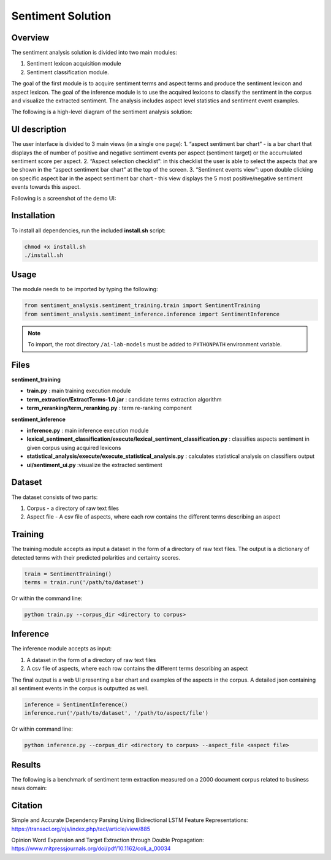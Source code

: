 .. ---------------------------------------------------------------------------
.. Copyright 2017-2018 Intel Corporation
..
.. Licensed under the Apache License, Version 2.0 (the "License");
.. you may not use this file except in compliance with the License.
.. You may obtain a copy of the License at
..
..      http://www.apache.org/licenses/LICENSE-2.0
..
.. Unless required by applicable law or agreed to in writing, software
.. distributed under the License is distributed on an "AS IS" BASIS,
.. WITHOUT WARRANTIES OR CONDITIONS OF ANY KIND, either express or implied.
.. See the License for the specific language governing permissions and
.. limitations under the License.
.. ---------------------------------------------------------------------------

Sentiment Solution
###################

Overview
========

The sentiment analysis solution is divided into two main modules:

1. Sentiment lexicon acquisition module
2. Sentiment classification module.

The goal of the first module is to acquire sentiment terms and aspect terms and produce the sentiment lexicon and aspect lexicon.
The goal of the inference module is to use the acquired lexicons to classify the sentiment in the corpus and visualize the extracted sentiment. The analysis includes aspect level statistics and sentiment event examples.

The following is a high-level diagram of the sentiment analysis solution:

.. image :: ../../solutions/sentiment/solution_block_diagram.png

UI description
===============
The user interface is divided to 3 main views (in a single one page):
1. “aspect sentiment bar chart” - is a bar chart that displays the of number of positive and negative sentiment events per aspect (sentiment target) or the accumulated sentiment score per aspect.
2. “Aspect selection checklist”: in this checklist the user is able to select the aspects that are be shown in the “aspect sentiment bar chart” at the top of the screen.
3. “Sentiment events view”: upon double clicking on specific aspect bar in the aspect sentiment bar chart - this view displays the 5 most positive/negative sentiment events towards this aspect.

Following is a screenshot of the demo UI:

.. image :: ../../solutions/sentiment/UI_screen.png

Installation
===============
To install all dependencies, run the included **install.sh** script:

.. code:: python

  chmod +x install.sh
  ./install.sh

Usage
=======
The module needs to be imported by typing the following:

.. code:: python

  from sentiment_analysis.sentiment_training.train import SentimentTraining
  from sentiment_analysis.sentiment_inference.inference import SentimentInference

.. note:: To import, the root directory ``/ai-lab-models`` must be added to ``PYTHONPATH`` environment variable.

Files
=======
**sentiment_training**

- **train.py** : main training execution module
- **term_extraction/ExtractTerms-1.0.jar** : candidate terms extraction algorithm
- **term_reranking/term_reranking.py** : term re-ranking component

**sentiment_inference**

- **inference.py** : main inference execution module
- **lexical_sentiment_classification/execute/lexical_sentiment_classification.py** : classifies aspects sentiment in given corpus using acquired lexicons
- **statistical_analysis/execute/execute_statistical_analysis.py** : calculates statistical analysis on classifiers output
- **ui/sentiment_ui.py** :visualize the extracted sentiment


Dataset
=======
The dataset consists of two parts:

1. Corpus - a directory of raw text files
2. Aspect file - A csv file of aspects, where each row contains the different terms describing an aspect

Training
=========
The training module accepts as input a dataset in the form of a directory of raw text files.
The output is a dictionary of detected terms with their predicted polarities and certainty scores.

.. code:: python

  train = SentimentTraining()
  terms = train.run('/path/to/dataset')

Or within the command line:

.. code:: python

  python train.py --corpus_dir <directory to corpus>

Inference
=========
The inference module accepts as input:

1. A dataset in the form of a directory of raw text files
2. A csv file of aspects, where each row contains the different terms describing an aspect

The final output is a web UI presenting a bar chart and examples of the aspects in the corpus.
A detailed json containing all sentiment events in the corpus is outputted as well.

.. code:: python

  inference = SentimentInference()
  inference.run('/path/to/dataset', '/path/to/aspect/file')

Or within command line:

.. code:: python

  python inference.py --corpus_dir <directory to corpus> --aspect_file <aspect file>

Results
=========
The following is a benchmark of sentiment term extraction measured on a 2000 document corpus related to business news domain:

.. image :: ../../solutions/sentiment/Benchmark.png

Citation
=========
Simple and Accurate Dependency Parsing Using Bidirectional LSTM Feature Representations: https://transacl.org/ojs/index.php/tacl/article/view/885

Opinion Word Expansion and Target Extraction through Double Propagation: https://www.mitpressjournals.org/doi/pdf/10.1162/coli_a_00034
